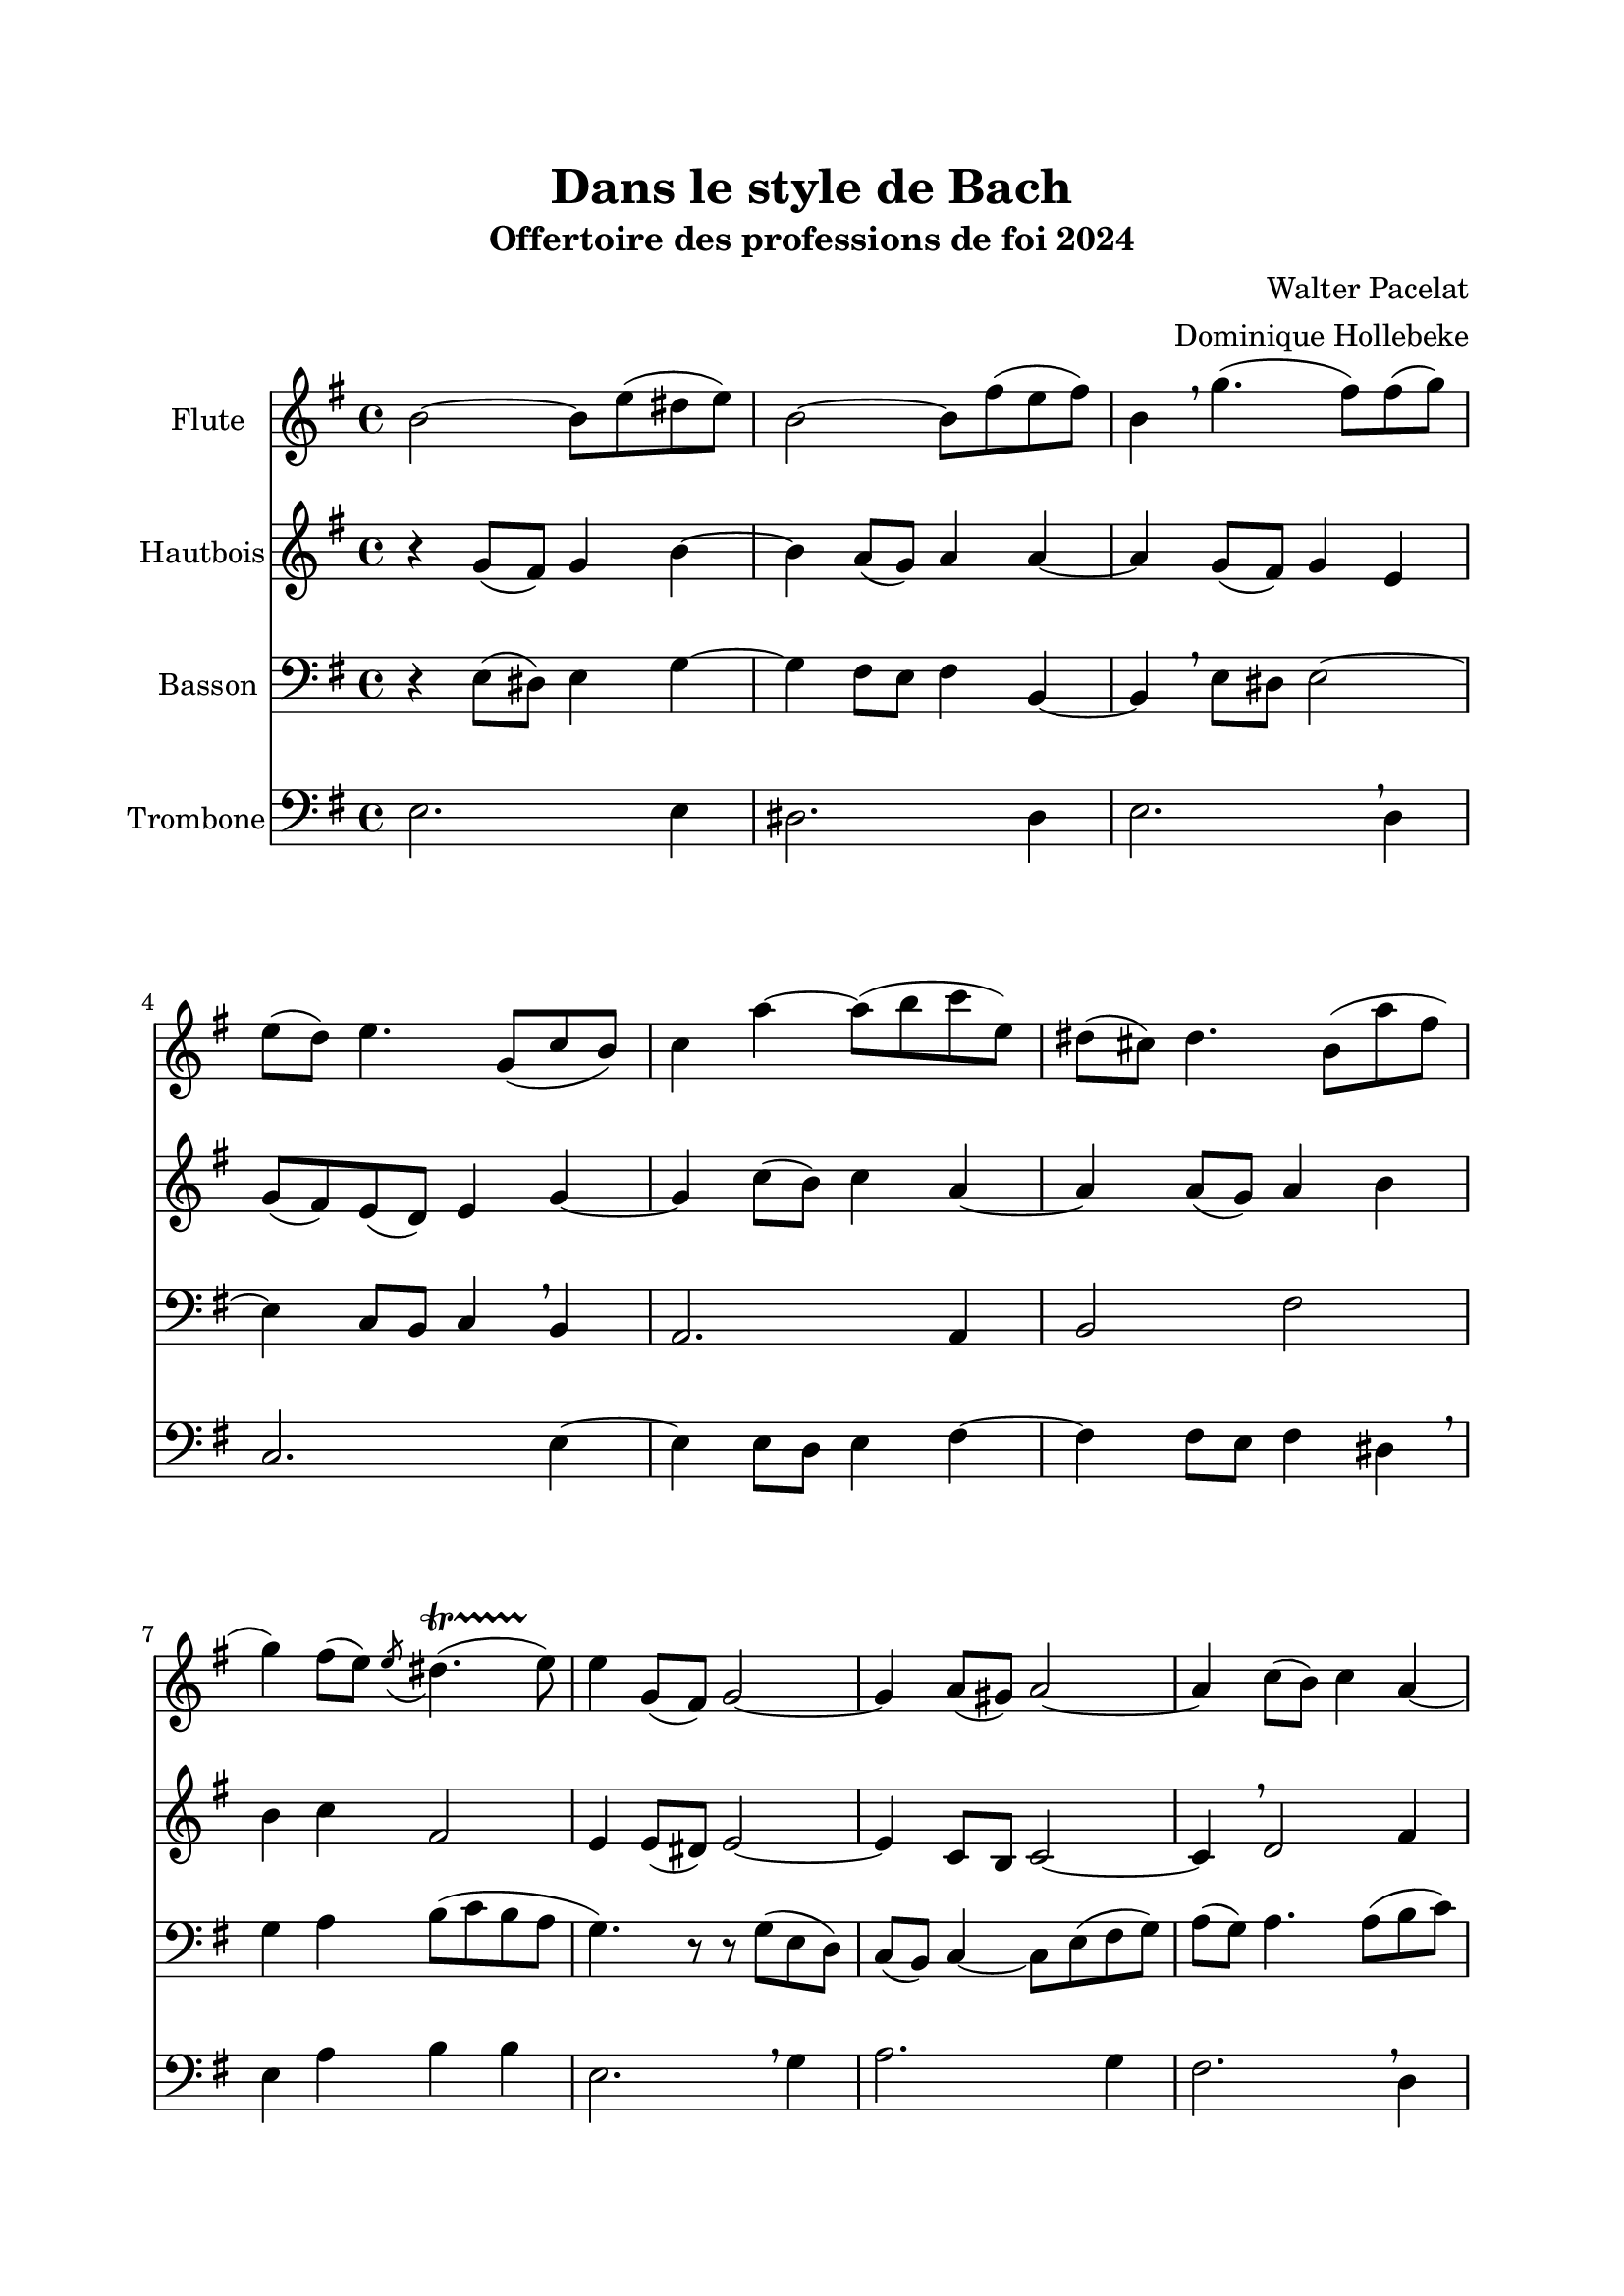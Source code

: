 \version "2.22.1"
\language "italiano"

\header {
  title = "Dans le style de Bach"
  subtitle = "Offertoire des professions de foi 2024"
  composer = "Walter Pacelat"
  arranger = "Dominique Hollebeke"
}

global = {
  \key mi \minor
  \time 4/4
}

flute = \relative do'' {
  \global
  si2 ~si8 mi ( red mi) |
  si2 ~si8 fad' ( mi fad ) |
  si,4 \breathe sol'4.( fad8) fad( sol ) |
  mi8( re) mi4. sol,8( do si) |
  do4 la' ~ la8( si do mi,) |
  red8( dod) red4. si8( la' fad |
  sol4) fad8( mi) \acciaccatura mi red4.( \startTrillSpan mi8) \stopTrillSpan |
  mi4 sol,8( fad) sol2 ~ |
  sol4 la8( sold) la2 ~ |
  la4 do8( si) do4 la ~ | \pageBreak
  la4 sol8 fad sol4 si ~ |
  si4 mi8( red) mi4 sol |
  do,4 la'8( sold la4) mi ~ |
  mi4 mi8( re mi4) la8( sol) |
  fad4 red si2 ~ |
  si4 do8( si) si4.( la8) |
  sol4 sol8( fad sol4) sold |
  la4 mi8( re) mi2 \breathe |
  do2 red4 fad |
  mi1 \fermata
  \bar "|."  
}

oboe = \relative do'' {
  \global
  r4 sol8( fad) sol4 si ~ |
  si4 la8( sol) la4 la ~ |
  la4 sol8( fad) sol4 mi |
  sol8( fad) mi( re) mi4 sol ~ |
  sol do8( si) do4 la ~ |
  la4 la8( sol) la4 si |
  si4 do fad,2 |
  mi4 mi8( red) mi2 ~ |
  mi4 do8 si do2 ~ |
  do4 \breathe re2 fad4 |
  re4 re8( do) re2 |
  mi4 \breathe sol8( fad) sol4 mi |
  mi2 do' ~ |
  do4 do8 si do2 |
  si4 la8 sol fad4 fad
  mi2 ~ mi4 red |
  mi4 r4 r8 mi' mi--( re) |
  re--( do) do--( si) si--( la) la--( sol) |
  sol--( fad) fad--( do') do--( si) si--( la) |
  sold1 \fermata
  
}

bassoon = \relative do {
  \global
  r4 mi8 ( red) mi4 sol ~ |
  sol4 fad8 mi fad4 si,4 ~ |
  si \breathe mi8 red mi2 ~ |
  mi4 do8 si do4 \breathe si |
  la2. la4 |
  si2 fad'2 |
  sol4 la si8( do si la |
  sol4.) r8 r8 sol ( mi re ) |
  do8 ( si ) do4 ~ do8 mi ( fad sol ) |
  la ( sol ) la4. la8 ( si do )
  do4 si8( la) si( re, sol fad) |
  sol2 ~ sol8 mi do si |
  la8 ( mi' ) do'4 ~ do8 si ( la sol ) |
  fad8 ( do) la'4 ~la8 \breathe sol ( fad mi) |
  red8( mi fad sol la do si la) |
  sol8( si la sol) \acciaccatura sol fad4.( \startTrillSpan mi8 )\stopTrillSpan |
  mi4 mi8( red) mi2 ~ |
  mi2 re8( do) do( si) |
  la2. \breathe do4 |
  si1 \fermata
  
}

trombone = \relative do {
  \global
  mi2. mi4 |
  red2. red4 |
  mi2. \breathe re4 |
  do2. mi4 ~ |
  mi4 mi8 re mi4 fad ~ |
  fad4 fad8 mi fad4 red \breathe |
  mi4 la si si |
  mi,2. \breathe sol4 |
  la2. sol4 |
  fad2. \breathe re4 |
  sol2. fad4 |
  mi2. \breathe re4 |
  do2. si4 |
  la2. \breathe la4 |
  si2. red4 |
  mi4 la si si |
  mi,2. \breathe mi4 |
  mi2. mi4 |
  mi2. \breathe mi4 |
  mi1 \fermata
}

flutePart = \new Staff \with {
  instrumentName = "Flute"
  midiInstrument = "flute"
} \flute

oboePart = \new Staff \with {
  instrumentName = "Hautbois"
  midiInstrument = "oboe"
} \oboe

bassoonPart = \new Staff \with {
  instrumentName = "Basson"
  midiInstrument = "bassoon"
} { \clef bass \bassoon }

trombonePart = \new Staff \with {
  instrumentName = "Trombone"
  midiInstrument = "trombone"
} { \clef bass \trombone }

\book{
  \paper {
    left-margin = 20\mm
    right-margin = 20\mm
    top-margin = 20\mm
    bottom-margin = 20\mm
  }

  \score {
    <<
      \flutePart
      \oboePart
      \bassoonPart
      \trombonePart
    >>
    \layout {
      \context{
        \Staff
        \override BreathingSign.text = \markup { \musicglyph "comma" }
      }
    }
    \midi {
      \tempo 4=88
    }
  }
}